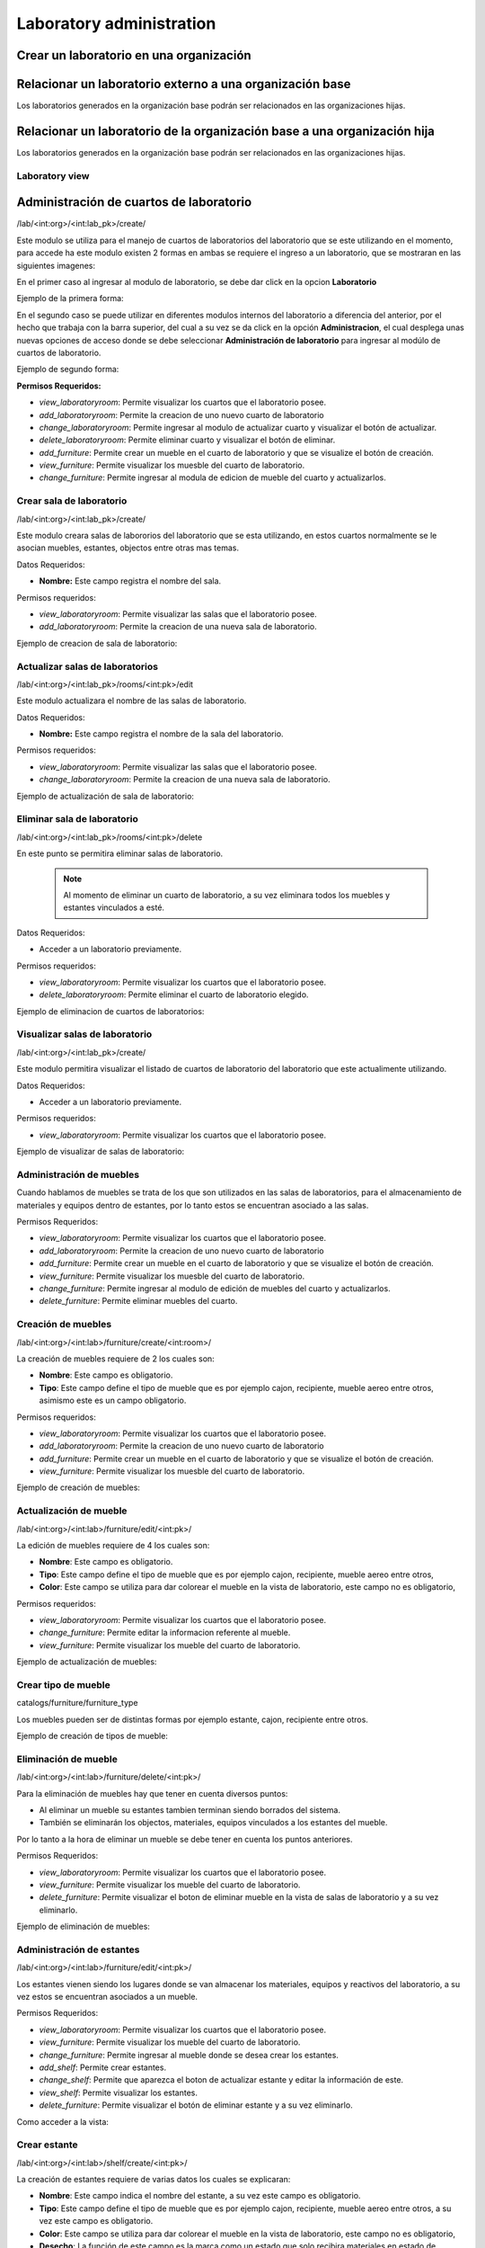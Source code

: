 Laboratory administration
===============================

Crear un laboratorio en una organización
---------------------------------------------------

.. image:: ../_static/gif/add_laboratory_to_org.gif
   :height: 380
   :width: 720

Relacionar un laboratorio externo a una organización base
---------------------------------------------------------------

Los laboratorios generados en la organización base podrán ser relacionados en las organizaciones hijas.

.. image:: ../_static/gif/relate_external_laboratory_to_org.gif
   :height: 380
   :width: 720


Relacionar un laboratorio de la organización base a una organización hija
-----------------------------------------------------------------------------------

Los laboratorios generados en la organización base podrán ser relacionados en las organizaciones hijas.

.. image:: ../_static/gif/relate_org_base_laboratory_to_org_child.gif
   :height: 380
   :width: 720


Laboratory view
**********************************


Administración de cuartos de laboratorio
-------------------------------------------
/lab/<int:org>/<int:lab_pk>/create/

Este modulo se utiliza para el manejo de cuartos de laboratorios del laboratorio que se este utilizando en el momento,
para accede ha este modulo existen 2 formas en ambas se requiere el ingreso a un laboratorio, que se mostraran en las siguientes imagenes:

En el primer caso al ingresar al modulo de laboratorio, se debe dar click en la opcion **Laboratorio**

Ejemplo de la primera forma:

.. image:: ../_static/gif/view_room.gif

En el segundo caso se puede utilizar en diferentes modulos internos del laboratorio a diferencia del anterior,
por el hecho que trabaja con la barra superior, del cual a su vez se da click en la opción **Administracion**,
el cual desplega unas nuevas opciones de acceso donde se debe seleccionar **Administración de laboratorio** para ingresar
al modúlo de cuartos de laboratorio.

Ejemplo de segundo forma:

.. image:: ../_static/gif/view_room_navbar.gif

**Permisos Requeridos:**

*   *view_laboratoryroom*: Permite visualizar los cuartos que el laboratorio posee.
*   *add_laboratoryroom*: Permite la creacion de uno nuevo cuarto de laboratorio
*   *change_laboratoryroom*: Permite ingresar al modulo de actualizar cuarto y visualizar el botón de actualizar.
*   *delete_laboratoryroom*: Permite eliminar cuarto y visualizar el botón de eliminar.
*   *add_furniture*: Permite crear un mueble en el cuarto de laboratorio y que se visualize el botón de creación.
*   *view_furniture*: Permite visualizar los muesble del cuarto de laboratorio.
*   *change_furniture*: Permite ingresar al modula de edicion de mueble del cuarto y actualizarlos.


Crear sala de laboratorio
**********************************
/lab/<int:org>/<int:lab_pk>/create/

Este modulo creara salas de labororios del laboratorio que se esta utilizando, en estos cuartos normalmente se le asocian
muebles, estantes, objectos entre otras mas temas.

Datos Requeridos:

*   **Nombre:** Este campo registra el nombre del sala.

Permisos requeridos:

*   *view_laboratoryroom*: Permite visualizar las salas que el laboratorio posee.
*   *add_laboratoryroom*: Permite la creacion de una nueva sala de laboratorio.

Ejemplo de creacion de sala de laboratorio:

.. image:: ../_static/gif/add_room.gif
   :height: 380
   :width: 720

Actualizar salas de laboratorios
***********************************
/lab/<int:org>/<int:lab_pk>/rooms/<int:pk>/edit

Este modulo actualizara el nombre de las salas de laboratorio.

Datos Requeridos:

*   **Nombre:** Este campo registra el nombre de la sala del laboratorio.

Permisos requeridos:

*   *view_laboratoryroom*: Permite visualizar las salas que el laboratorio posee.
*   *change_laboratoryroom*: Permite la creacion de una nueva sala de laboratorio.

Ejemplo de actualización de sala de laboratorio:

.. image:: ../_static/gif/update_room.gif
   :height: 380
   :width: 720

Eliminar sala de laboratorio
**********************************
/lab/<int:org>/<int:lab_pk>/rooms/<int:pk>/delete

En este punto se permitira eliminar salas de laboratorio.

    .. note::
        Al momento de eliminar un cuarto de laboratorio, a su vez eliminara todos los muebles y estantes vinculados a esté.

Datos Requeridos:

*   Acceder a un laboratorio previamente.

Permisos requeridos:

*   *view_laboratoryroom*: Permite visualizar los cuartos que el laboratorio posee.
*   *delete_laboratoryroom*: Permite eliminar el cuarto de laboratorio elegido.


Ejemplo de eliminacion de cuartos de laboratorios:

.. image:: ../_static/gif/delete_room.gif
   :height: 380
   :width: 720

Visualizar salas de laboratorio
**********************************
/lab/<int:org>/<int:lab_pk>/create/

Este modulo permitira visualizar el listado de cuartos de laboratorio del laboratorio que este actualimente utilizando.

Datos Requeridos:

*   Acceder a un laboratorio previamente.

Permisos requeridos:

*   *view_laboratoryroom*: Permite visualizar los cuartos que el laboratorio posee.

Ejemplo de visualizar de salas de laboratorio:

.. image:: ../_static/gif/view_room.gif
   :height: 380
   :width: 720


Administración de muebles
**********************************
Cuando hablamos de muebles se trata de los que son utilizados en las salas de laboratorios, para el almacenamiento de materiales y equipos
dentro de estantes, por lo tanto estos se encuentran asociado a las salas.

Permisos Requeridos:

*   *view_laboratoryroom*: Permite visualizar los cuartos que el laboratorio posee.
*   *add_laboratoryroom*: Permite la creacion de uno nuevo cuarto de laboratorio
*   *add_furniture*: Permite crear un mueble en el cuarto de laboratorio y que se visualize el botón de creación.
*   *view_furniture*: Permite visualizar los muesble del cuarto de laboratorio.
*   *change_furniture*: Permite ingresar al modulo de edición de muebles del cuarto y actualizarlos.
*   *delete_furniture*: Permite eliminar muebles del cuarto.

Creación de muebles
********************
/lab/<int:org>/<int:lab>/furniture/create/<int:room>/

La creación de muebles requiere de 2 los cuales son:

*   **Nombre**: Este campo es obligatorio.
*   **Tipo**: Este campo define el tipo de mueble que es por ejemplo cajon, recipiente, mueble aereo entre otros,
    asimismo este es un campo obligatorio.

Permisos requeridos:

*   *view_laboratoryroom*: Permite visualizar los cuartos que el laboratorio posee.
*   *add_laboratoryroom*: Permite la creacion de uno nuevo cuarto de laboratorio
*   *add_furniture*: Permite crear un mueble en el cuarto de laboratorio y que se visualize el botón de creación.
*   *view_furniture*: Permite visualizar los muesble del cuarto de laboratorio.

Ejemplo de creación de muebles:

.. image:: ../_static/gif/add_furniture.gif
   :height: 380
   :width: 720

Actualización de mueble
************************

/lab/<int:org>/<int:lab>/furniture/edit/<int:pk>/

La edición de muebles requiere de 4 los cuales son:

*   **Nombre**: Este campo es obligatorio.
*   **Tipo**: Este campo define el tipo de mueble que es por ejemplo cajon, recipiente, mueble aereo entre otros,
*   **Color**: Este campo se utiliza para dar colorear el mueble en la vista de laboratorio, este campo no es obligatorio,

Permisos requeridos:

*   *view_laboratoryroom*: Permite visualizar los cuartos que el laboratorio posee.
*   *change_furniture*: Permite editar la informacion referente al mueble.
*   *view_furniture*: Permite visualizar los mueble del cuarto de laboratorio.

Ejemplo de actualización de muebles:

.. image:: ../_static/gif/update_furniture.gif
   :height: 380
   :width: 720

Crear tipo de mueble
**********************************
catalogs/furniture/furniture_type

Los muebles pueden ser de distintas formas por ejemplo estante, cajon, recipiente entre otros.

Ejemplo de creación de tipos de mueble:

.. image:: ../_static/gif/add_furniture_type.gif
   :height: 380
   :width: 720

Eliminación de mueble
**********************************

/lab/<int:org>/<int:lab>/furniture/delete/<int:pk>/

Para la eliminación de muebles hay que tener en cuenta diversos puntos:

*   Al eliminar un mueble su estantes tambien terminan siendo borrados del sistema.
*   También se eliminarán los objectos, materiales, equipos vinculados a los estantes del mueble.

Por lo tanto a la hora de eliminar un mueble se debe tener en cuenta los puntos anteriores.

Permisos Requeridos:

*   *view_laboratoryroom*: Permite visualizar los cuartos que el laboratorio posee.
*   *view_furniture*: Permite visualizar los mueble del cuarto de laboratorio.
*   *delete_furniture*: Permite visualizar el boton de eliminar mueble en la vista de salas de laboratorio y a su vez eliminarlo.

Ejemplo de eliminación de muebles:

.. image:: ../_static/gif/delete_furniture.gif
   :height: 380
   :width: 720


Administración de estantes
**********************************
/lab/<int:org>/<int:lab>/furniture/edit/<int:pk>/

.. image:: ../_static/view_shelves.png
   :height: 380
   :width: 720

Los estantes vienen siendo los lugares donde se van almacenar los materiales, equipos y reactivos del laboratorio, a su vez
estos se encuentran asociados a un mueble.

Permisos Requeridos:

*   *view_laboratoryroom*: Permite visualizar los cuartos que el laboratorio posee.
*   *view_furniture*: Permite visualizar los mueble del cuarto de laboratorio.
*   *change_furniture*: Permite ingresar al mueble donde se desea crear los estantes.
*   *add_shelf*: Permite crear estantes.
*   *change_shelf*: Permite que aparezca el boton de actualizar estante y editar la información de este.
*   *view_shelf*: Permite visualizar los estantes.
*   *delete_furniture*: Permite visualizar el botón de eliminar estante y a su vez eliminarlo.

Como acceder a la vista:

.. image:: ../_static/gif/view_shelves.gif
   :height: 380
   :width: 720


Crear estante
**************
/lab/<int:org>/<int:lab>/shelf/create/<int:pk>/

La creación de estantes requiere de varias datos los cuales se explicaran:

*   **Nombre**: Este campo indica el nombre del estante, a su vez este campo es obligatorio.
*   **Tipo**: Este campo define el tipo de mueble que es por ejemplo cajon, recipiente, mueble aereo entre otros,
    a su vez este campo es obligatorio.
*   **Color**: Este campo se utiliza para dar colorear el mueble en la vista de laboratorio, este campo no es obligatorio,
*   **Desecho**: La función de este campo es la marca como un estado que solo recibira materiales en estado de desecho,
    si es marcado como desecho habilitara el campo de **descripción**.
*   **Descripción**: Este campo puede ser utilizado para describir el estante de tipo desecho.
*   **Cantidad infinita**: Este campo se utiliza para indicar que el estante va recibir una cantidad infinita del material, sino se desea que sea
    **ilimitado**, se debe quitar el check del campo.
*   **Cantidad**: Este campo se utiliza para indicar la cantidad limite que el estante va a contener, ademas este campo tiene varias caracteristicas.

    *   La cantidad no puede ser menor o igual a **0**.
    *   Este campo solo aparece si se quita el check en el campo **Cantidad infinita**.
    *   Se vuelve campo obligatorio a la hora de quitar el check en el campo **Cantidad infinita**.

*   **Unidad de medida**: Este campo desplegara un listado de unidades de medida, las cuales se debe seleccionar una, en el caso que se seleccione
    la opción **-----** significa que el estante recibira materiales de cualquier tipo de unidad de medida.
*   **Limita los objetos a agregar**: Este campo su función es la habilitar el campo **Objectos habilitados cuando es limitado**.
*   **Objectos habilitados cuando es limitado**: Este campo contiene un listado de objectos que limitaran los materiales que se puedan registrar en el estante,
    además permite el ingreso de más de un objecto.

Permisos Requeridos:

*   *view_laboratoryroom*: Permite visualizar los cuartos que el laboratorio posee.
*   *view_furniture*: Permite visualizar los mueble del cuarto de laboratorio.
*   *change_furniture*: Permite ingresar al mueble que contiene los estantes.
*   *view_shelf*: Permite visualizar los estante.
*   *add_shelf*: Permite crear estantes.

Ejemplo de creación de muebles:

.. image:: ../_static/gif/add_shelf.gif
   :height: 380
   :width: 720


Actualizar estante
********************
/lab/<int:org>/<int:lab>/shelf/edit/<int:pk>/<int:row>/<int:col>/

La edición de estantes permitira modificar los valores mencionados en el punto de **Crear estante**, pero a diferencia
de la ultima funcionalidad mencionada es que limita modificación de diversos datos los cuales son:

*   **Cantidad**: Este campo tiene diversas validaciones las cuales son:

    *   Nueva cantidad no puede ser inferior a la que ha sido utilizada en el caso que existan materiales dentro del estante.
    *   La cantidad no puede ser menor o igual **0**.
    *   Se vuelve campo obligatorio a la hora de quitar el check en el campo **Cantidad infinita**.
*   **Descripción**: Este campo solo se podra modificar si se marca como desecho el estante.
*   **Unidad de medida**: La unidad de medida no puede ser cambiada si hay materiales ingresados, solo se permite cambiar
    a la opción **-------**.
*   **Objectos habilitados cuando es limitado**: No permitira agregar nuevos materiales ni eliminar si existen estos dentro del estante.

Permisos Requeridos:

*   *view_laboratoryroom*: Permite visualizar los cuartos que el laboratorio posee.
*   *view_furniture*: Permite visualizar los mueble del cuarto de laboratorio.
*   *change_furniture*: Permite visualizar el boton de eliminar mueble en la vista de salas de laboratorio y a su vez eliminarlo.
*   *view_shelf*: Permite visualizar el boton de eliminar mueble en la vista de salas de laboratorio y a su vez eliminarlo.
*   *add_shelf*: Permite visualizar el boton de eliminar mueble en la vista de salas de laboratorio y a su vez eliminarlo.

Ejemplo de actualización de estantes:

.. image:: ../_static/gif/update_shelf.gif
   :height: 380
   :width: 720

Eliminar estante
*****************

/lab/<int:org>/<int:lab>/shelf/delete/<int:pk>/<int:row>/<int:col>/

Para la eliminación de muebles hay que tener en cuenta diversos puntos:

*   Al eliminar un mueble su estantes tambien terminan siendo borrados del sistema.
*   También se eliminarán los objectos, materiales, equipos vinculados a los estantes del mueble.

Por lo tanto a la hora de eliminar un mueble se debe tener en cuenta los puntos anteriores.

Permisos Requeridos:

*   *view_laboratoryroom*: Permite visualizar los cuartos que el laboratorio posee.
*   *view_furniture*: Permite visualizar los mueble del cuarto de laboratorio.
*   *change_furniture*: Permite ingresar al mueble.
*   *view_shelf*: Permite visualizar los estantes.
*   *delete_shelf*: Permite visualizar el boton de eliminar en los estantes y eliminarlos.

Ejemplo de eliminación de estantes:

.. image:: ../_static/gif/delete_shelf.gif
   :height: 380
   :width: 720

.. warning::
    A la hora de eliminar un estante hay que tener en cuenta que se también los materiales vinculados a este estanto,
    por consiguiente los registros de estos materiales tambien se eliminarán.


Manejo de filas y columnas de estantes
****************************************
/lab/<int:org>/<int:lab>/furniture/edit/<int:pk>/

Unas de las funcionalidades que trae consigo el manejo de estantes son las filas y columnas que se utilizan para,
simular el sitio que se ubican los estantes en los muebles, por lo tanto esta funcion permite la creación y eliminación
de filas y columnas luego de efectuar las acciones deseadas ,se debe dar click en el botón de Guardar si no los cambios
no se mostrarán.

Otro detalle es que a la hora de eliminar una fila con estantes mostrará un listado de estos y los materiales que posee,
en una ventana emergente como se muestra en la siguiente imagen.

.. image:: ../_static/remove_shelf_row.png
   :height: 380
   :width: 720

Permisos Requeridos:

*   *view_laboratoryroom*: Permite visualizar los cuartos que el laboratorio posee.
*   *view_furniture*: Permite visualizar los mueble del cuarto de laboratorio.
*   *change_furniture*: Permite ingresar al mueble.
*   *view_shelf*: Permite visualizar los estantes.
*   *delete_shelf*: Permite eliminar los estantes.

Ejemplo de manejo filas y columnas:

.. image:: ../_static/gif/manage_rows_cols.gif
   :height: 380
   :width: 720

Ejemplo de eliminación de filas y columnas con estantes:

.. image:: ../_static/gif/manage_rows_cols_shelf.gif
   :height: 380
   :width: 720

Reconstrucción de QR
**********************************

/lab/<int:org>/<int:lab>/rooms/rebuild_laboratory_qr


.. image:: ../_static/update_qr.png
   :height: 380
   :width: 720

El sistema posee una funcion para la generación de imagenes QR. esto se utilizaran para facilitar la busquedas de salas, muebles y estantes del
laboratorio. Sobre la reconstruccion de QR se busca actualizar los las imagenes para los siguientes casos:

*   Cuando se traslada el laboratorio a otra organización.
*   Cambio del dominio donde se hospede la aplicación.

Ejemplo de activacion de accion:

.. image:: ../_static/gif/update_qr.gif
   :height: 380
   :width: 720




Administración de objetos
-------------------------------------------


Administración de Reactivos
**********************************
.. image:: ../_static/gif/view_reactives.gif
   :height: 380
   :width: 720

Crear Reactivos
**********************************
.. image:: ../_static/gif/add_reactive_object.gif
   :height: 380
   :width: 720

Editar Reactivos
**********************************
.. image:: ../_static/gif/update_reactive_object.gif
   :height: 380
   :width: 720

Buscar Reactivos
**********************************
.. image:: ../_static/gif/search_reactive_object.gif
   :height: 380
   :width: 720

Eliminar Reactivos
**********************************
.. image:: ../_static/gif/delete_reactive_object.gif
   :height: 380
   :width: 720

Administración de Materiales
**********************************

Crear Materiales
**********************************
.. image:: ../_static/gif/add_material_object.gif
   :height: 380
   :width: 720

.. image:: ../_static/gif/add_material_container_object.gif
   :height: 380
   :width: 720

Editar Materiales
**********************************
.. image:: ../_static/gif/update_material_object.gif
   :height: 380
   :width: 720

Buscar Materiales
**********************************
.. image:: ../_static/gif/search_material_object.gif
   :height: 380
   :width: 720

Eliminar Materiales
**********************************
.. image:: ../_static/gif/delete_material_object.gif
   :height: 380
   :width: 720

Administración de Equipos
**********************************

Crear Equipos
**********************************
.. image:: ../_static/gif/add_equipment_object.gif
   :height: 380
   :width: 720

Editar Equipos
**********************************
.. image:: ../_static/gif/update_equipment_object.gif
   :height: 380
   :width: 720

Buscar Equipos
**********************************
.. image:: ../_static/gif/search_object_equipment.gif
   :height: 380
   :width: 720

Eliminar Equipos
**********************************

Administración de características de objetos
-----------------------------------------------

Explicar para que sirve esta sección

/lab/<int:org>/<int:lab>/features/create/

Administración de proveedores
-------------------------------------------

/lab/<int:org>/<int:lab>/provider/list/

Administración de protocolos
-------------------------------------------

/lab/<int:org>/<int:lab>/protocols/create
